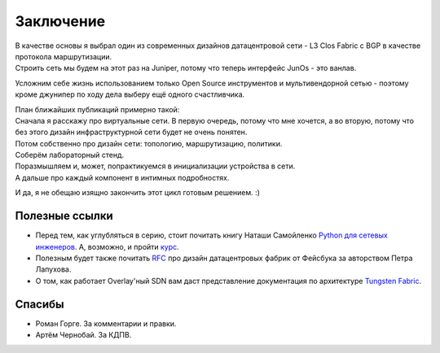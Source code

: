 .. meta::
   :http-equiv=Content-Type: text/html; charset=utf-8

Заключение
==========

| В качестве основы я выбрал один из современных дизайнов датацентровой сети - L3 Clos Fabric с BGP в качестве протокола маршрутизации.
| Строить сеть мы будем на этот раз на Juniper, потому что теперь интерфейс JunOs - это ванлав.

Усложним себе жизнь использованием только Open Source инструментов и мультивендорной сетью - поэтому кроме джунипер по ходу дела выберу ещё одного счастливчика.

| План ближайших публикаций примерно такой:
| Сначала я расскажу про виртуальные сети. В первую очередь, потому что мне хочется, а во вторую, потому что без этого дизайн инфраструктурной сети будет не очень понятен.
| Потом собственно про дизайн сети: топологию, маршрутизацию, политики.
| Соберём лабораторный стенд.
| Поразмышляем и, может, попрактикуемся в инициализации устройства в сети.
| А дальше про каждый компонент в интимных подробностях.


И да, я не обещаю изящно закончить этот цикл готовым решением. :)

Полезные ссылки
~~~~~~~~~~~~~~~

* Перед тем, как углубляться в серию, стоит почитать книгу Наташи Самойленко `Python для сетевых инженеров <https://natenka.gitbook.io/pyneng/>`_. А, возможно, и пройти `курс <https://natenka.github.io/pyneng-online/>`_.
* Полезным будет также почитать `RFC <https://tools.ietf.org/html/rfc7938>`_ про дизайн датацентровых фабрик от Фейсбука за авторством Петра Лапухова.
* О том, как работает Overlay'ный SDN вам даст представление документация по архитектуре `Tungsten Fabric <https://tungstenfabric.github.io/website/Tungsten-Fabric-Architecture.html>`_.


Спасибы
~~~~~~~

* Роман Горге. За комментарии и правки.
* Артём Чернобай. За КДПВ.
